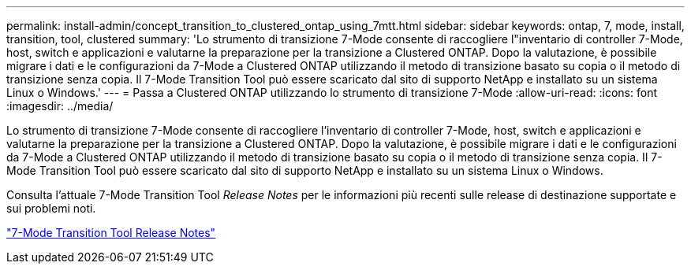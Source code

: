 ---
permalink: install-admin/concept_transition_to_clustered_ontap_using_7mtt.html 
sidebar: sidebar 
keywords: ontap, 7, mode, install, transition, tool, clustered 
summary: 'Lo strumento di transizione 7-Mode consente di raccogliere l"inventario di controller 7-Mode, host, switch e applicazioni e valutarne la preparazione per la transizione a Clustered ONTAP. Dopo la valutazione, è possibile migrare i dati e le configurazioni da 7-Mode a Clustered ONTAP utilizzando il metodo di transizione basato su copia o il metodo di transizione senza copia. Il 7-Mode Transition Tool può essere scaricato dal sito di supporto NetApp e installato su un sistema Linux o Windows.' 
---
= Passa a Clustered ONTAP utilizzando lo strumento di transizione 7-Mode
:allow-uri-read: 
:icons: font
:imagesdir: ../media/


[role="lead"]
Lo strumento di transizione 7-Mode consente di raccogliere l'inventario di controller 7-Mode, host, switch e applicazioni e valutarne la preparazione per la transizione a Clustered ONTAP. Dopo la valutazione, è possibile migrare i dati e le configurazioni da 7-Mode a Clustered ONTAP utilizzando il metodo di transizione basato su copia o il metodo di transizione senza copia. Il 7-Mode Transition Tool può essere scaricato dal sito di supporto NetApp e installato su un sistema Linux o Windows.

Consulta l'attuale 7-Mode Transition Tool _Release Notes_ per le informazioni più recenti sulle release di destinazione supportate e sui problemi noti.

http://docs.netapp.com/us-en/ontap-7mode-transition/releasenotes.html["7-Mode Transition Tool Release Notes"]
